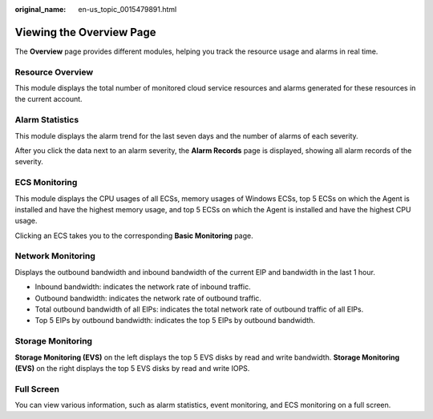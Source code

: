 :original_name: en-us_topic_0015479891.html

.. _en-us_topic_0015479891:

Viewing the Overview Page
=========================

The **Overview** page provides different modules, helping you track the resource usage and alarms in real time.

Resource Overview
-----------------

This module displays the total number of monitored cloud service resources and alarms generated for these resources in the current account.

Alarm Statistics
----------------

This module displays the alarm trend for the last seven days and the number of alarms of each severity.

After you click the data next to an alarm severity, the **Alarm Records** page is displayed, showing all alarm records of the severity.

ECS Monitoring
--------------

This module displays the CPU usages of all ECSs, memory usages of Windows ECSs, top 5 ECSs on which the Agent is installed and have the highest memory usage, and top 5 ECSs on which the Agent is installed and have the highest CPU usage.

Clicking an ECS takes you to the corresponding **Basic Monitoring** page.

Network Monitoring
------------------

Displays the outbound bandwidth and inbound bandwidth of the current EIP and bandwidth in the last 1 hour.

-  Inbound bandwidth: indicates the network rate of inbound traffic.
-  Outbound bandwidth: indicates the network rate of outbound traffic.
-  Total outbound bandwidth of all EIPs: indicates the total network rate of outbound traffic of all EIPs.
-  Top 5 EIPs by outbound bandwidth: indicates the top 5 EIPs by outbound bandwidth.

Storage Monitoring
------------------

**Storage Monitoring (EVS)** on the left displays the top 5 EVS disks by read and write bandwidth. **Storage Monitoring (EVS)** on the right displays the top 5 EVS disks by read and write IOPS.

Full Screen
-----------

You can view various information, such as alarm statistics, event monitoring, and ECS monitoring on a full screen.
